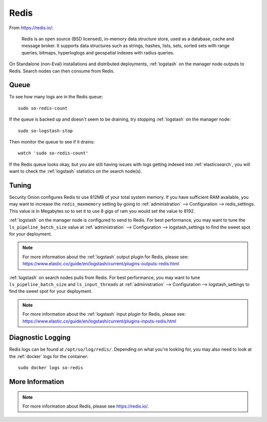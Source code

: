 .. _redis:

Redis
=====

From https://redis.io/:

    Redis is an open source (BSD licensed), in-memory data structure store, used as a database, cache and message broker. It supports data structures such as strings, hashes, lists, sets, sorted sets with range queries, bitmaps, hyperloglogs and geospatial indexes with radius queries.

On Standalone (non-Eval) installations and distributed deployments, :ref:`logstash` on the manager node outputs to Redis. Search nodes can then consume from Redis.

Queue
-----

To see how many logs are in the Redis queue:

::

    sudo so-redis-count

If the queue is backed up and doesn't seem to be draining, try stopping :ref:`logstash` on the manager node:

::

    sudo so-logstash-stop

Then monitor the queue to see if it drains:

::

    watch 'sudo so-redis-count'

If the Redis queue looks okay, but you are still having issues with logs getting indexed into :ref:`elasticsearch`, you will want to check the :ref:`logstash` statistics on the search node(s).

Tuning
------

Security Onion configures Redis to use 812MB of your total system memory. If you have sufficient RAM available, you may want to increase the ``redis_maxmemory`` setting by going to :ref:`administration` --> Configuration --> redis_settings. This value is in Megabytes so to set it to use 8 gigs of ram you would set the value to 8192.

.. image:: images/61_config.png
  :target: _images/61_config.png

:ref:`logstash` on the manager node is configured to send to Redis.  For best performance, you may want to tune the ``ls_pipeline_batch_size`` value at :ref:`administration` --> Configuration --> logstash_settings to find the sweet spot for your deployment.

.. note::

    | For more information about the :ref:`logstash` output plugin for Redis, please see:
    | https://www.elastic.co/guide/en/logstash/current/plugins-outputs-redis.html

:ref:`logstash` on search nodes pulls from Redis.  For best performance, you may want to tune ``ls_pipeline_batch_size`` and ``ls_input_threads`` at :ref:`administration` --> Configuration --> logstash_settings to find the sweet spot for your deployment.

.. note::

    | For more information about the :ref:`logstash` input plugin for Redis, please see:
    | https://www.elastic.co/guide/en/logstash/current/plugins-inputs-redis.html

Diagnostic Logging
------------------

Redis logs can be found at ``/opt/so/log/redis/``. Depending on what you're looking for, you may also need to look at the :ref:`docker` logs for the container:

::

        sudo docker logs so-redis

More Information
----------------

.. note::

    For more information about Redis, please see https://redis.io/.
